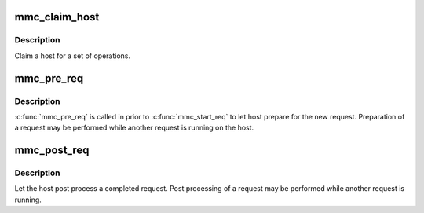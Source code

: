 .. -*- coding: utf-8; mode: rst -*-
.. src-file: drivers/mmc/core/core.h

.. _`mmc_claim_host`:

mmc_claim_host
==============

.. c:function:: void mmc_claim_host(struct mmc_host *host)

    exclusively claim a host

    :param struct mmc_host \*host:
        mmc host to claim

.. _`mmc_claim_host.description`:

Description
-----------

Claim a host for a set of operations.

.. _`mmc_pre_req`:

mmc_pre_req
===========

.. c:function:: void mmc_pre_req(struct mmc_host *host, struct mmc_request *mrq)

    Prepare for a new request

    :param struct mmc_host \*host:
        MMC host to prepare command

    :param struct mmc_request \*mrq:
        MMC request to prepare for

.. _`mmc_pre_req.description`:

Description
-----------

\ :c:func:`mmc_pre_req`\  is called in prior to \ :c:func:`mmc_start_req`\  to let
host prepare for the new request. Preparation of a request may be
performed while another request is running on the host.

.. _`mmc_post_req`:

mmc_post_req
============

.. c:function:: void mmc_post_req(struct mmc_host *host, struct mmc_request *mrq, int err)

    Post process a completed request

    :param struct mmc_host \*host:
        MMC host to post process command

    :param struct mmc_request \*mrq:
        MMC request to post process for

    :param int err:
        Error, if non zero, clean up any resources made in pre_req

.. _`mmc_post_req.description`:

Description
-----------

Let the host post process a completed request. Post processing of
a request may be performed while another request is running.

.. This file was automatic generated / don't edit.

